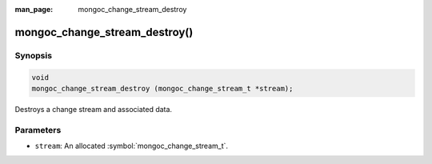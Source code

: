 :man_page: mongoc_change_stream_destroy

mongoc_change_stream_destroy()
==============================

Synopsis
--------

.. code-block:: c

  void
  mongoc_change_stream_destroy (mongoc_change_stream_t *stream);

Destroys a change stream and associated data.

Parameters
----------

* ``stream``: An allocated :symbol:`mongoc_change_stream_t`.